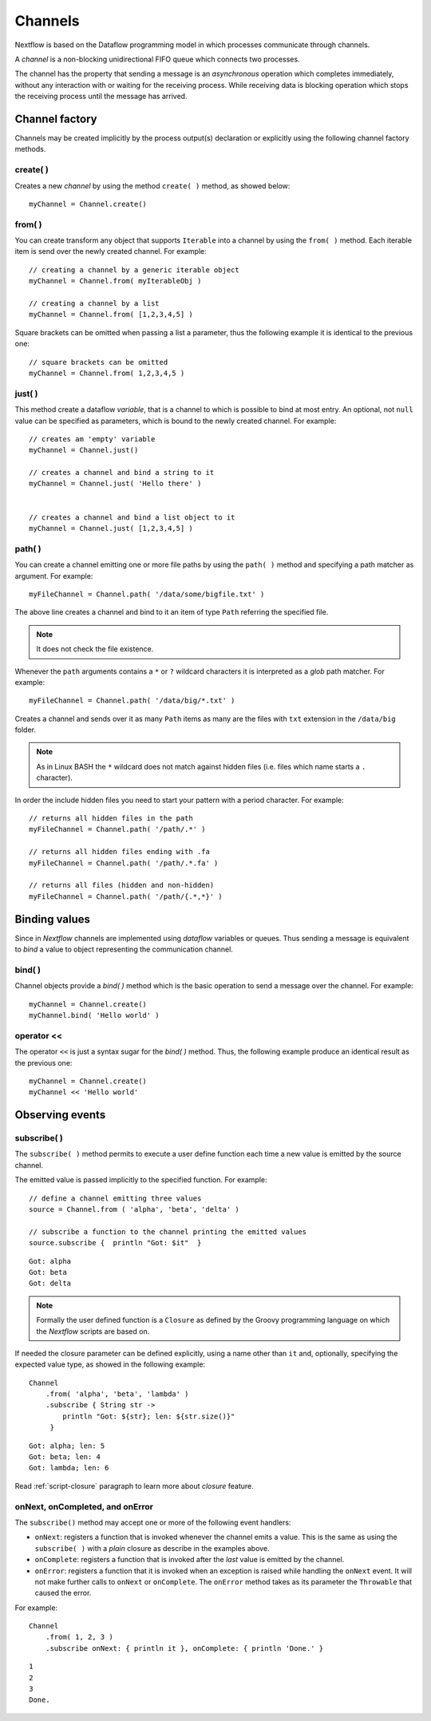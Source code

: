 .. _channel-page:

**********
Channels
**********

Nextflow is based on the Dataflow programming model in which processes communicate through channels.

A `channel` is a non-blocking unidirectional FIFO queue which connects two processes.

The channel has the property that sending a message is an `asynchronous` operation which completes immediately,
without any interaction with or waiting for the receiving process. While receiving data is blocking
operation which stops the receiving process until the message has arrived.



Channel factory
===============

Channels may be created implicitly by the process output(s) declaration or explicitly using the following channel
factory methods.


create( )
---------

Creates a new `channel` by using the method ``create( )`` method, as showed below::

    myChannel = Channel.create()


from( )
-------

You can create transform any object that supports ``Iterable`` into a channel by using the ``from( )`` method.
Each iterable item is send over the newly created channel. For example::

    // creating a channel by a generic iterable object
    myChannel = Channel.from( myIterableObj )

    // creating a channel by a list
    myChannel = Channel.from( [1,2,3,4,5] )


Square brackets can be omitted when passing a list a parameter, thus the following example it is identical to the previous one::

     // square brackets can be omitted
     myChannel = Channel.from( 1,2,3,4,5 )



just( )
-------

This method create a dataflow `variable`, that is a channel to which is possible to bind at most entry. An optional,
not ``null`` value can be specified as parameters, which is bound to the newly created channel. For example::

    // creates am 'empty' variable
    myChannel = Channel.just()

    // creates a channel and bind a string to it
    myChannel = Channel.just( 'Hello there' )


    // creates a channel and bind a list object to it
    myChannel = Channel.just( [1,2,3,4,5] )



path( )
--------

You can create a channel emitting one or more file paths by using the ``path( )`` method and specifying a path matcher
as argument. For example::

    myFileChannel = Channel.path( '/data/some/bigfile.txt' )

The above line creates a channel and bind to it an item of type ``Path`` referring the specified file.

.. note:: It does not check the file existence.

Whenever the ``path`` arguments contains a ``*`` or ``?`` wildcard characters it is interpreted as a `glob` path matcher.
For example::

    myFileChannel = Channel.path( '/data/big/*.txt' )


Creates a channel and sends over it as many ``Path`` items as many are the files with ``txt`` extension in the ``/data/big`` folder.

.. note:: As in Linux BASH the ``*`` wildcard does not match against hidden files (i.e. files which name starts a ``.`` character).

In order the include hidden files you need to start your pattern with a period character. For example::

    // returns all hidden files in the path
    myFileChannel = Channel.path( '/path/.*' )

    // returns all hidden files ending with .fa
    myFileChannel = Channel.path( '/path/.*.fa' )

    // returns all files (hidden and non-hidden)
    myFileChannel = Channel.path( '/path/{.*,*}' )



Binding values
==============

Since in `Nextflow` channels are implemented using `dataflow` variables or queues. Thus sending a message
is equivalent to `bind` a value to object representing the communication channel.

bind( )
-------

Channel objects provide a `bind( )` method which is the basic operation to send a message over the channel.
For example::

    myChannel = Channel.create()
    myChannel.bind( 'Hello world' )


operator <<
-----------

The operator ``<<`` is just a syntax sugar for the `bind( )` method. Thus, the following example produce
an identical result as the previous one::

    myChannel = Channel.create()
    myChannel << 'Hello world'



Observing events
=================


subscribe( )
------------

The ``subscribe( )`` method permits to execute a user define function each time a new value is emitted by the source channel.

The emitted value is passed implicitly to the specified function. For example::

    // define a channel emitting three values
    source = Channel.from ( 'alpha', 'beta', 'delta' )

    // subscribe a function to the channel printing the emitted values
    source.subscribe {  println "Got: $it"  }

::

    Got: alpha
    Got: beta
    Got: delta


.. note:: Formally the user defined function is a ``Closure`` as defined by the Groovy programming language on which
  the `Nextflow` scripts are based on.

If needed the closure parameter can be defined explicitly, using a name other than ``it`` and, optionally,
specifying the expected value type, as showed in the following example::

    Channel
        .from( 'alpha', 'beta', 'lambda' )
        .subscribe { String str ->
            println "Got: ${str}; len: ${str.size()}"
         }

::

    Got: alpha; len: 5
    Got: beta; len: 4
    Got: lambda; len: 6

Read :ref:`script-closure` paragraph to learn more about `closure` feature.


onNext, onCompleted, and onError
--------------------------------

The ``subscribe()`` method may accept one or more of the following event handlers:

* ``onNext``: registers a function that is invoked whenever the channel emits a value.
  This is the same as using the ``subscribe( )`` with a `plain` closure as describe in the examples above.

* ``onComplete``: registers a function that is invoked after the `last` value is emitted by the channel.

* ``onError``: registers a function that it is invoked when an exception is raised while handling the
  ``onNext`` event. It will not make further calls to ``onNext`` or ``onComplete``.
  The ``onError`` method takes as its parameter the ``Throwable`` that caused the error.


For example::

    Channel
        .from( 1, 2, 3 )
        .subscribe onNext: { println it }, onComplete: { println 'Done.' }

::

    1
    2
    3
    Done.





.. Special messages
.. STOP
.. VOID



